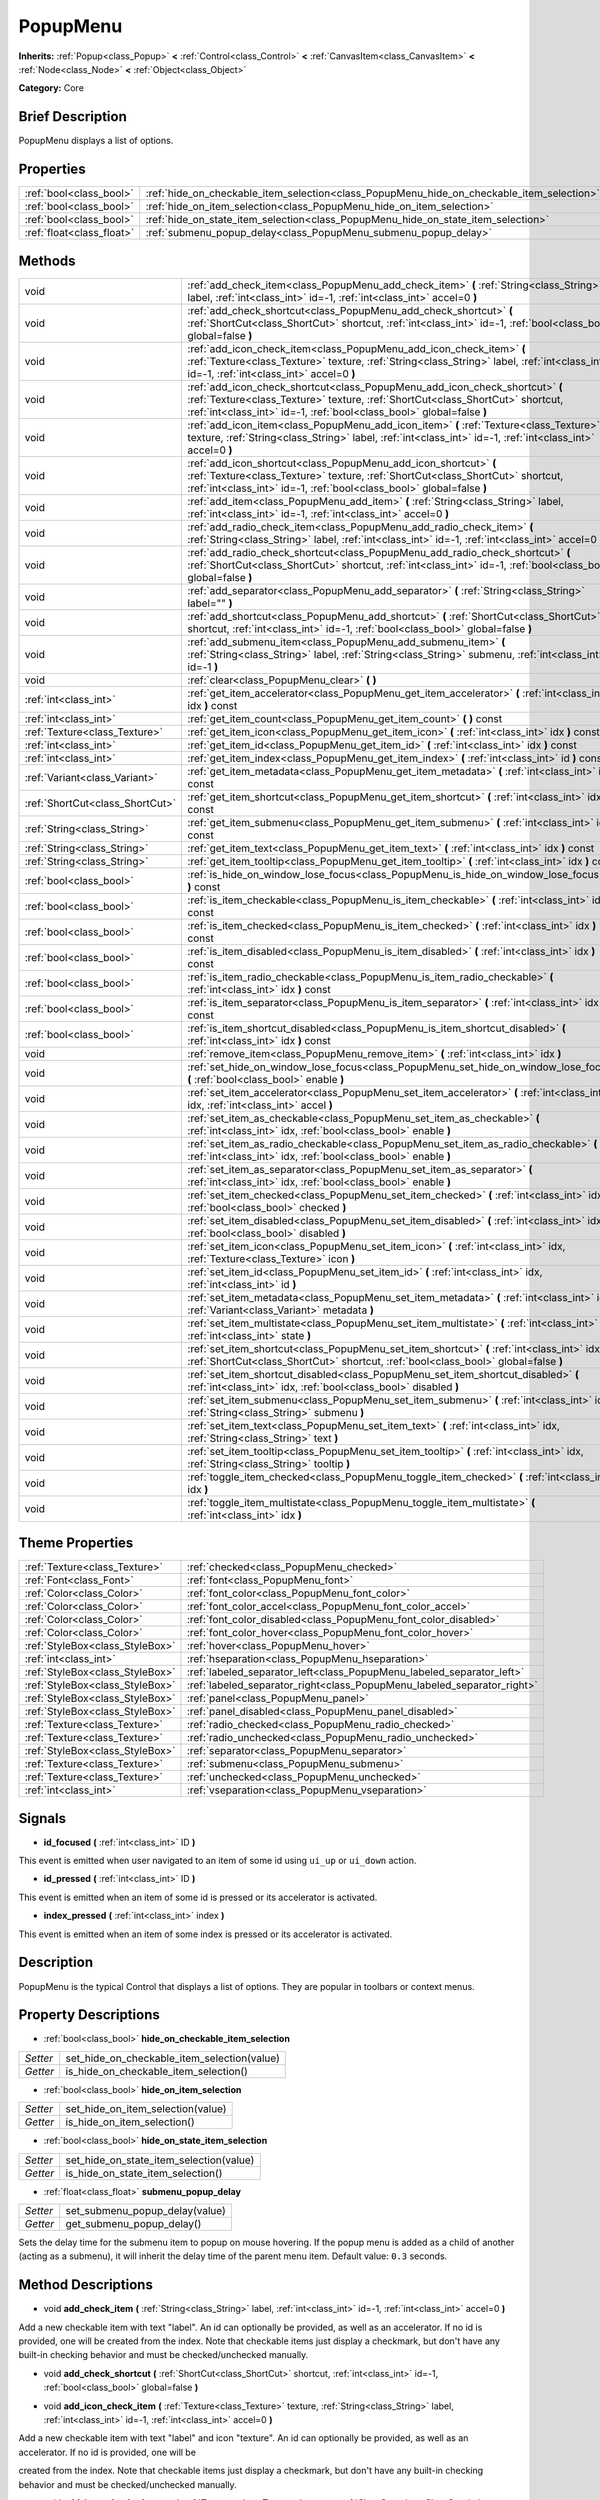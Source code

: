 .. Generated automatically by doc/tools/makerst.py in Godot's source tree.
.. DO NOT EDIT THIS FILE, but the PopupMenu.xml source instead.
.. The source is found in doc/classes or modules/<name>/doc_classes.

.. _class_PopupMenu:

PopupMenu
=========

**Inherits:** :ref:`Popup<class_Popup>` **<** :ref:`Control<class_Control>` **<** :ref:`CanvasItem<class_CanvasItem>` **<** :ref:`Node<class_Node>` **<** :ref:`Object<class_Object>`

**Category:** Core

Brief Description
-----------------

PopupMenu displays a list of options.

Properties
----------

+---------------------------+-------------------------------------------------------------------------------------------+
| :ref:`bool<class_bool>`   | :ref:`hide_on_checkable_item_selection<class_PopupMenu_hide_on_checkable_item_selection>` |
+---------------------------+-------------------------------------------------------------------------------------------+
| :ref:`bool<class_bool>`   | :ref:`hide_on_item_selection<class_PopupMenu_hide_on_item_selection>`                     |
+---------------------------+-------------------------------------------------------------------------------------------+
| :ref:`bool<class_bool>`   | :ref:`hide_on_state_item_selection<class_PopupMenu_hide_on_state_item_selection>`         |
+---------------------------+-------------------------------------------------------------------------------------------+
| :ref:`float<class_float>` | :ref:`submenu_popup_delay<class_PopupMenu_submenu_popup_delay>`                           |
+---------------------------+-------------------------------------------------------------------------------------------+

Methods
-------

+----------------------------------+----------------------------------------------------------------------------------------------------------------------------------------------------------------------------------------------------------------------------------------+
| void                             | :ref:`add_check_item<class_PopupMenu_add_check_item>` **(** :ref:`String<class_String>` label, :ref:`int<class_int>` id=-1, :ref:`int<class_int>` accel=0 **)**                                                                        |
+----------------------------------+----------------------------------------------------------------------------------------------------------------------------------------------------------------------------------------------------------------------------------------+
| void                             | :ref:`add_check_shortcut<class_PopupMenu_add_check_shortcut>` **(** :ref:`ShortCut<class_ShortCut>` shortcut, :ref:`int<class_int>` id=-1, :ref:`bool<class_bool>` global=false **)**                                                  |
+----------------------------------+----------------------------------------------------------------------------------------------------------------------------------------------------------------------------------------------------------------------------------------+
| void                             | :ref:`add_icon_check_item<class_PopupMenu_add_icon_check_item>` **(** :ref:`Texture<class_Texture>` texture, :ref:`String<class_String>` label, :ref:`int<class_int>` id=-1, :ref:`int<class_int>` accel=0 **)**                       |
+----------------------------------+----------------------------------------------------------------------------------------------------------------------------------------------------------------------------------------------------------------------------------------+
| void                             | :ref:`add_icon_check_shortcut<class_PopupMenu_add_icon_check_shortcut>` **(** :ref:`Texture<class_Texture>` texture, :ref:`ShortCut<class_ShortCut>` shortcut, :ref:`int<class_int>` id=-1, :ref:`bool<class_bool>` global=false **)** |
+----------------------------------+----------------------------------------------------------------------------------------------------------------------------------------------------------------------------------------------------------------------------------------+
| void                             | :ref:`add_icon_item<class_PopupMenu_add_icon_item>` **(** :ref:`Texture<class_Texture>` texture, :ref:`String<class_String>` label, :ref:`int<class_int>` id=-1, :ref:`int<class_int>` accel=0 **)**                                   |
+----------------------------------+----------------------------------------------------------------------------------------------------------------------------------------------------------------------------------------------------------------------------------------+
| void                             | :ref:`add_icon_shortcut<class_PopupMenu_add_icon_shortcut>` **(** :ref:`Texture<class_Texture>` texture, :ref:`ShortCut<class_ShortCut>` shortcut, :ref:`int<class_int>` id=-1, :ref:`bool<class_bool>` global=false **)**             |
+----------------------------------+----------------------------------------------------------------------------------------------------------------------------------------------------------------------------------------------------------------------------------------+
| void                             | :ref:`add_item<class_PopupMenu_add_item>` **(** :ref:`String<class_String>` label, :ref:`int<class_int>` id=-1, :ref:`int<class_int>` accel=0 **)**                                                                                    |
+----------------------------------+----------------------------------------------------------------------------------------------------------------------------------------------------------------------------------------------------------------------------------------+
| void                             | :ref:`add_radio_check_item<class_PopupMenu_add_radio_check_item>` **(** :ref:`String<class_String>` label, :ref:`int<class_int>` id=-1, :ref:`int<class_int>` accel=0 **)**                                                            |
+----------------------------------+----------------------------------------------------------------------------------------------------------------------------------------------------------------------------------------------------------------------------------------+
| void                             | :ref:`add_radio_check_shortcut<class_PopupMenu_add_radio_check_shortcut>` **(** :ref:`ShortCut<class_ShortCut>` shortcut, :ref:`int<class_int>` id=-1, :ref:`bool<class_bool>` global=false **)**                                      |
+----------------------------------+----------------------------------------------------------------------------------------------------------------------------------------------------------------------------------------------------------------------------------------+
| void                             | :ref:`add_separator<class_PopupMenu_add_separator>` **(** :ref:`String<class_String>` label="" **)**                                                                                                                                   |
+----------------------------------+----------------------------------------------------------------------------------------------------------------------------------------------------------------------------------------------------------------------------------------+
| void                             | :ref:`add_shortcut<class_PopupMenu_add_shortcut>` **(** :ref:`ShortCut<class_ShortCut>` shortcut, :ref:`int<class_int>` id=-1, :ref:`bool<class_bool>` global=false **)**                                                              |
+----------------------------------+----------------------------------------------------------------------------------------------------------------------------------------------------------------------------------------------------------------------------------------+
| void                             | :ref:`add_submenu_item<class_PopupMenu_add_submenu_item>` **(** :ref:`String<class_String>` label, :ref:`String<class_String>` submenu, :ref:`int<class_int>` id=-1 **)**                                                              |
+----------------------------------+----------------------------------------------------------------------------------------------------------------------------------------------------------------------------------------------------------------------------------------+
| void                             | :ref:`clear<class_PopupMenu_clear>` **(** **)**                                                                                                                                                                                        |
+----------------------------------+----------------------------------------------------------------------------------------------------------------------------------------------------------------------------------------------------------------------------------------+
| :ref:`int<class_int>`            | :ref:`get_item_accelerator<class_PopupMenu_get_item_accelerator>` **(** :ref:`int<class_int>` idx **)** const                                                                                                                          |
+----------------------------------+----------------------------------------------------------------------------------------------------------------------------------------------------------------------------------------------------------------------------------------+
| :ref:`int<class_int>`            | :ref:`get_item_count<class_PopupMenu_get_item_count>` **(** **)** const                                                                                                                                                                |
+----------------------------------+----------------------------------------------------------------------------------------------------------------------------------------------------------------------------------------------------------------------------------------+
| :ref:`Texture<class_Texture>`    | :ref:`get_item_icon<class_PopupMenu_get_item_icon>` **(** :ref:`int<class_int>` idx **)** const                                                                                                                                        |
+----------------------------------+----------------------------------------------------------------------------------------------------------------------------------------------------------------------------------------------------------------------------------------+
| :ref:`int<class_int>`            | :ref:`get_item_id<class_PopupMenu_get_item_id>` **(** :ref:`int<class_int>` idx **)** const                                                                                                                                            |
+----------------------------------+----------------------------------------------------------------------------------------------------------------------------------------------------------------------------------------------------------------------------------------+
| :ref:`int<class_int>`            | :ref:`get_item_index<class_PopupMenu_get_item_index>` **(** :ref:`int<class_int>` id **)** const                                                                                                                                       |
+----------------------------------+----------------------------------------------------------------------------------------------------------------------------------------------------------------------------------------------------------------------------------------+
| :ref:`Variant<class_Variant>`    | :ref:`get_item_metadata<class_PopupMenu_get_item_metadata>` **(** :ref:`int<class_int>` idx **)** const                                                                                                                                |
+----------------------------------+----------------------------------------------------------------------------------------------------------------------------------------------------------------------------------------------------------------------------------------+
| :ref:`ShortCut<class_ShortCut>`  | :ref:`get_item_shortcut<class_PopupMenu_get_item_shortcut>` **(** :ref:`int<class_int>` idx **)** const                                                                                                                                |
+----------------------------------+----------------------------------------------------------------------------------------------------------------------------------------------------------------------------------------------------------------------------------------+
| :ref:`String<class_String>`      | :ref:`get_item_submenu<class_PopupMenu_get_item_submenu>` **(** :ref:`int<class_int>` idx **)** const                                                                                                                                  |
+----------------------------------+----------------------------------------------------------------------------------------------------------------------------------------------------------------------------------------------------------------------------------------+
| :ref:`String<class_String>`      | :ref:`get_item_text<class_PopupMenu_get_item_text>` **(** :ref:`int<class_int>` idx **)** const                                                                                                                                        |
+----------------------------------+----------------------------------------------------------------------------------------------------------------------------------------------------------------------------------------------------------------------------------------+
| :ref:`String<class_String>`      | :ref:`get_item_tooltip<class_PopupMenu_get_item_tooltip>` **(** :ref:`int<class_int>` idx **)** const                                                                                                                                  |
+----------------------------------+----------------------------------------------------------------------------------------------------------------------------------------------------------------------------------------------------------------------------------------+
| :ref:`bool<class_bool>`          | :ref:`is_hide_on_window_lose_focus<class_PopupMenu_is_hide_on_window_lose_focus>` **(** **)** const                                                                                                                                    |
+----------------------------------+----------------------------------------------------------------------------------------------------------------------------------------------------------------------------------------------------------------------------------------+
| :ref:`bool<class_bool>`          | :ref:`is_item_checkable<class_PopupMenu_is_item_checkable>` **(** :ref:`int<class_int>` idx **)** const                                                                                                                                |
+----------------------------------+----------------------------------------------------------------------------------------------------------------------------------------------------------------------------------------------------------------------------------------+
| :ref:`bool<class_bool>`          | :ref:`is_item_checked<class_PopupMenu_is_item_checked>` **(** :ref:`int<class_int>` idx **)** const                                                                                                                                    |
+----------------------------------+----------------------------------------------------------------------------------------------------------------------------------------------------------------------------------------------------------------------------------------+
| :ref:`bool<class_bool>`          | :ref:`is_item_disabled<class_PopupMenu_is_item_disabled>` **(** :ref:`int<class_int>` idx **)** const                                                                                                                                  |
+----------------------------------+----------------------------------------------------------------------------------------------------------------------------------------------------------------------------------------------------------------------------------------+
| :ref:`bool<class_bool>`          | :ref:`is_item_radio_checkable<class_PopupMenu_is_item_radio_checkable>` **(** :ref:`int<class_int>` idx **)** const                                                                                                                    |
+----------------------------------+----------------------------------------------------------------------------------------------------------------------------------------------------------------------------------------------------------------------------------------+
| :ref:`bool<class_bool>`          | :ref:`is_item_separator<class_PopupMenu_is_item_separator>` **(** :ref:`int<class_int>` idx **)** const                                                                                                                                |
+----------------------------------+----------------------------------------------------------------------------------------------------------------------------------------------------------------------------------------------------------------------------------------+
| :ref:`bool<class_bool>`          | :ref:`is_item_shortcut_disabled<class_PopupMenu_is_item_shortcut_disabled>` **(** :ref:`int<class_int>` idx **)** const                                                                                                                |
+----------------------------------+----------------------------------------------------------------------------------------------------------------------------------------------------------------------------------------------------------------------------------------+
| void                             | :ref:`remove_item<class_PopupMenu_remove_item>` **(** :ref:`int<class_int>` idx **)**                                                                                                                                                  |
+----------------------------------+----------------------------------------------------------------------------------------------------------------------------------------------------------------------------------------------------------------------------------------+
| void                             | :ref:`set_hide_on_window_lose_focus<class_PopupMenu_set_hide_on_window_lose_focus>` **(** :ref:`bool<class_bool>` enable **)**                                                                                                         |
+----------------------------------+----------------------------------------------------------------------------------------------------------------------------------------------------------------------------------------------------------------------------------------+
| void                             | :ref:`set_item_accelerator<class_PopupMenu_set_item_accelerator>` **(** :ref:`int<class_int>` idx, :ref:`int<class_int>` accel **)**                                                                                                   |
+----------------------------------+----------------------------------------------------------------------------------------------------------------------------------------------------------------------------------------------------------------------------------------+
| void                             | :ref:`set_item_as_checkable<class_PopupMenu_set_item_as_checkable>` **(** :ref:`int<class_int>` idx, :ref:`bool<class_bool>` enable **)**                                                                                              |
+----------------------------------+----------------------------------------------------------------------------------------------------------------------------------------------------------------------------------------------------------------------------------------+
| void                             | :ref:`set_item_as_radio_checkable<class_PopupMenu_set_item_as_radio_checkable>` **(** :ref:`int<class_int>` idx, :ref:`bool<class_bool>` enable **)**                                                                                  |
+----------------------------------+----------------------------------------------------------------------------------------------------------------------------------------------------------------------------------------------------------------------------------------+
| void                             | :ref:`set_item_as_separator<class_PopupMenu_set_item_as_separator>` **(** :ref:`int<class_int>` idx, :ref:`bool<class_bool>` enable **)**                                                                                              |
+----------------------------------+----------------------------------------------------------------------------------------------------------------------------------------------------------------------------------------------------------------------------------------+
| void                             | :ref:`set_item_checked<class_PopupMenu_set_item_checked>` **(** :ref:`int<class_int>` idx, :ref:`bool<class_bool>` checked **)**                                                                                                       |
+----------------------------------+----------------------------------------------------------------------------------------------------------------------------------------------------------------------------------------------------------------------------------------+
| void                             | :ref:`set_item_disabled<class_PopupMenu_set_item_disabled>` **(** :ref:`int<class_int>` idx, :ref:`bool<class_bool>` disabled **)**                                                                                                    |
+----------------------------------+----------------------------------------------------------------------------------------------------------------------------------------------------------------------------------------------------------------------------------------+
| void                             | :ref:`set_item_icon<class_PopupMenu_set_item_icon>` **(** :ref:`int<class_int>` idx, :ref:`Texture<class_Texture>` icon **)**                                                                                                          |
+----------------------------------+----------------------------------------------------------------------------------------------------------------------------------------------------------------------------------------------------------------------------------------+
| void                             | :ref:`set_item_id<class_PopupMenu_set_item_id>` **(** :ref:`int<class_int>` idx, :ref:`int<class_int>` id **)**                                                                                                                        |
+----------------------------------+----------------------------------------------------------------------------------------------------------------------------------------------------------------------------------------------------------------------------------------+
| void                             | :ref:`set_item_metadata<class_PopupMenu_set_item_metadata>` **(** :ref:`int<class_int>` idx, :ref:`Variant<class_Variant>` metadata **)**                                                                                              |
+----------------------------------+----------------------------------------------------------------------------------------------------------------------------------------------------------------------------------------------------------------------------------------+
| void                             | :ref:`set_item_multistate<class_PopupMenu_set_item_multistate>` **(** :ref:`int<class_int>` idx, :ref:`int<class_int>` state **)**                                                                                                     |
+----------------------------------+----------------------------------------------------------------------------------------------------------------------------------------------------------------------------------------------------------------------------------------+
| void                             | :ref:`set_item_shortcut<class_PopupMenu_set_item_shortcut>` **(** :ref:`int<class_int>` idx, :ref:`ShortCut<class_ShortCut>` shortcut, :ref:`bool<class_bool>` global=false **)**                                                      |
+----------------------------------+----------------------------------------------------------------------------------------------------------------------------------------------------------------------------------------------------------------------------------------+
| void                             | :ref:`set_item_shortcut_disabled<class_PopupMenu_set_item_shortcut_disabled>` **(** :ref:`int<class_int>` idx, :ref:`bool<class_bool>` disabled **)**                                                                                  |
+----------------------------------+----------------------------------------------------------------------------------------------------------------------------------------------------------------------------------------------------------------------------------------+
| void                             | :ref:`set_item_submenu<class_PopupMenu_set_item_submenu>` **(** :ref:`int<class_int>` idx, :ref:`String<class_String>` submenu **)**                                                                                                   |
+----------------------------------+----------------------------------------------------------------------------------------------------------------------------------------------------------------------------------------------------------------------------------------+
| void                             | :ref:`set_item_text<class_PopupMenu_set_item_text>` **(** :ref:`int<class_int>` idx, :ref:`String<class_String>` text **)**                                                                                                            |
+----------------------------------+----------------------------------------------------------------------------------------------------------------------------------------------------------------------------------------------------------------------------------------+
| void                             | :ref:`set_item_tooltip<class_PopupMenu_set_item_tooltip>` **(** :ref:`int<class_int>` idx, :ref:`String<class_String>` tooltip **)**                                                                                                   |
+----------------------------------+----------------------------------------------------------------------------------------------------------------------------------------------------------------------------------------------------------------------------------------+
| void                             | :ref:`toggle_item_checked<class_PopupMenu_toggle_item_checked>` **(** :ref:`int<class_int>` idx **)**                                                                                                                                  |
+----------------------------------+----------------------------------------------------------------------------------------------------------------------------------------------------------------------------------------------------------------------------------------+
| void                             | :ref:`toggle_item_multistate<class_PopupMenu_toggle_item_multistate>` **(** :ref:`int<class_int>` idx **)**                                                                                                                            |
+----------------------------------+----------------------------------------------------------------------------------------------------------------------------------------------------------------------------------------------------------------------------------------+

Theme Properties
----------------

+---------------------------------+-------------------------------------------------------------------------+
| :ref:`Texture<class_Texture>`   | :ref:`checked<class_PopupMenu_checked>`                                 |
+---------------------------------+-------------------------------------------------------------------------+
| :ref:`Font<class_Font>`         | :ref:`font<class_PopupMenu_font>`                                       |
+---------------------------------+-------------------------------------------------------------------------+
| :ref:`Color<class_Color>`       | :ref:`font_color<class_PopupMenu_font_color>`                           |
+---------------------------------+-------------------------------------------------------------------------+
| :ref:`Color<class_Color>`       | :ref:`font_color_accel<class_PopupMenu_font_color_accel>`               |
+---------------------------------+-------------------------------------------------------------------------+
| :ref:`Color<class_Color>`       | :ref:`font_color_disabled<class_PopupMenu_font_color_disabled>`         |
+---------------------------------+-------------------------------------------------------------------------+
| :ref:`Color<class_Color>`       | :ref:`font_color_hover<class_PopupMenu_font_color_hover>`               |
+---------------------------------+-------------------------------------------------------------------------+
| :ref:`StyleBox<class_StyleBox>` | :ref:`hover<class_PopupMenu_hover>`                                     |
+---------------------------------+-------------------------------------------------------------------------+
| :ref:`int<class_int>`           | :ref:`hseparation<class_PopupMenu_hseparation>`                         |
+---------------------------------+-------------------------------------------------------------------------+
| :ref:`StyleBox<class_StyleBox>` | :ref:`labeled_separator_left<class_PopupMenu_labeled_separator_left>`   |
+---------------------------------+-------------------------------------------------------------------------+
| :ref:`StyleBox<class_StyleBox>` | :ref:`labeled_separator_right<class_PopupMenu_labeled_separator_right>` |
+---------------------------------+-------------------------------------------------------------------------+
| :ref:`StyleBox<class_StyleBox>` | :ref:`panel<class_PopupMenu_panel>`                                     |
+---------------------------------+-------------------------------------------------------------------------+
| :ref:`StyleBox<class_StyleBox>` | :ref:`panel_disabled<class_PopupMenu_panel_disabled>`                   |
+---------------------------------+-------------------------------------------------------------------------+
| :ref:`Texture<class_Texture>`   | :ref:`radio_checked<class_PopupMenu_radio_checked>`                     |
+---------------------------------+-------------------------------------------------------------------------+
| :ref:`Texture<class_Texture>`   | :ref:`radio_unchecked<class_PopupMenu_radio_unchecked>`                 |
+---------------------------------+-------------------------------------------------------------------------+
| :ref:`StyleBox<class_StyleBox>` | :ref:`separator<class_PopupMenu_separator>`                             |
+---------------------------------+-------------------------------------------------------------------------+
| :ref:`Texture<class_Texture>`   | :ref:`submenu<class_PopupMenu_submenu>`                                 |
+---------------------------------+-------------------------------------------------------------------------+
| :ref:`Texture<class_Texture>`   | :ref:`unchecked<class_PopupMenu_unchecked>`                             |
+---------------------------------+-------------------------------------------------------------------------+
| :ref:`int<class_int>`           | :ref:`vseparation<class_PopupMenu_vseparation>`                         |
+---------------------------------+-------------------------------------------------------------------------+

Signals
-------

.. _class_PopupMenu_id_focused:

- **id_focused** **(** :ref:`int<class_int>` ID **)**

This event is emitted when user navigated to an item of some id using ``ui_up`` or ``ui_down`` action.

.. _class_PopupMenu_id_pressed:

- **id_pressed** **(** :ref:`int<class_int>` ID **)**

This event is emitted when an item of some id is pressed or its accelerator is activated.

.. _class_PopupMenu_index_pressed:

- **index_pressed** **(** :ref:`int<class_int>` index **)**

This event is emitted when an item of some index is pressed or its accelerator is activated.

Description
-----------

PopupMenu is the typical Control that displays a list of options. They are popular in toolbars or context menus.

Property Descriptions
---------------------

.. _class_PopupMenu_hide_on_checkable_item_selection:

- :ref:`bool<class_bool>` **hide_on_checkable_item_selection**

+----------+---------------------------------------------+
| *Setter* | set_hide_on_checkable_item_selection(value) |
+----------+---------------------------------------------+
| *Getter* | is_hide_on_checkable_item_selection()       |
+----------+---------------------------------------------+

.. _class_PopupMenu_hide_on_item_selection:

- :ref:`bool<class_bool>` **hide_on_item_selection**

+----------+-----------------------------------+
| *Setter* | set_hide_on_item_selection(value) |
+----------+-----------------------------------+
| *Getter* | is_hide_on_item_selection()       |
+----------+-----------------------------------+

.. _class_PopupMenu_hide_on_state_item_selection:

- :ref:`bool<class_bool>` **hide_on_state_item_selection**

+----------+-----------------------------------------+
| *Setter* | set_hide_on_state_item_selection(value) |
+----------+-----------------------------------------+
| *Getter* | is_hide_on_state_item_selection()       |
+----------+-----------------------------------------+

.. _class_PopupMenu_submenu_popup_delay:

- :ref:`float<class_float>` **submenu_popup_delay**

+----------+--------------------------------+
| *Setter* | set_submenu_popup_delay(value) |
+----------+--------------------------------+
| *Getter* | get_submenu_popup_delay()      |
+----------+--------------------------------+

Sets the delay time for the submenu item to popup on mouse hovering. If the popup menu is added as a child of another (acting as a submenu), it will inherit the delay time of the parent menu item. Default value: ``0.3`` seconds.

Method Descriptions
-------------------

.. _class_PopupMenu_add_check_item:

- void **add_check_item** **(** :ref:`String<class_String>` label, :ref:`int<class_int>` id=-1, :ref:`int<class_int>` accel=0 **)**

Add a new checkable item with text "label". An id can optionally be provided, as well as an accelerator. If no id is provided, one will be created from the index. Note that checkable items just display a checkmark, but don't have any built-in checking behavior and must be checked/unchecked manually.

.. _class_PopupMenu_add_check_shortcut:

- void **add_check_shortcut** **(** :ref:`ShortCut<class_ShortCut>` shortcut, :ref:`int<class_int>` id=-1, :ref:`bool<class_bool>` global=false **)**

.. _class_PopupMenu_add_icon_check_item:

- void **add_icon_check_item** **(** :ref:`Texture<class_Texture>` texture, :ref:`String<class_String>` label, :ref:`int<class_int>` id=-1, :ref:`int<class_int>` accel=0 **)**

Add a new checkable item with text "label" and icon "texture". An id can optionally be provided, as well as an accelerator. If no id is provided, one will be

created from the index. Note that checkable items just display a checkmark, but don't have any built-in checking behavior and must be checked/unchecked manually.

.. _class_PopupMenu_add_icon_check_shortcut:

- void **add_icon_check_shortcut** **(** :ref:`Texture<class_Texture>` texture, :ref:`ShortCut<class_ShortCut>` shortcut, :ref:`int<class_int>` id=-1, :ref:`bool<class_bool>` global=false **)**

.. _class_PopupMenu_add_icon_item:

- void **add_icon_item** **(** :ref:`Texture<class_Texture>` texture, :ref:`String<class_String>` label, :ref:`int<class_int>` id=-1, :ref:`int<class_int>` accel=0 **)**

Add a new item with text "label" and icon "texture". An id can optionally be provided, as well as an accelerator keybinding. If no id is provided, one will be created from the index.

.. _class_PopupMenu_add_icon_shortcut:

- void **add_icon_shortcut** **(** :ref:`Texture<class_Texture>` texture, :ref:`ShortCut<class_ShortCut>` shortcut, :ref:`int<class_int>` id=-1, :ref:`bool<class_bool>` global=false **)**

.. _class_PopupMenu_add_item:

- void **add_item** **(** :ref:`String<class_String>` label, :ref:`int<class_int>` id=-1, :ref:`int<class_int>` accel=0 **)**

Add a new item with text "label". An id can optionally be provided, as well as an accelerator keybinding. If no id is provided, one will be created from the index.

.. _class_PopupMenu_add_radio_check_item:

- void **add_radio_check_item** **(** :ref:`String<class_String>` label, :ref:`int<class_int>` id=-1, :ref:`int<class_int>` accel=0 **)**

The same as :ref:`add_check_item<class_PopupMenu_add_check_item>` but the inserted item will look as a radio button. Remember this is just cosmetic and you have to add the logic for checking/unchecking items in radio groups.

.. _class_PopupMenu_add_radio_check_shortcut:

- void **add_radio_check_shortcut** **(** :ref:`ShortCut<class_ShortCut>` shortcut, :ref:`int<class_int>` id=-1, :ref:`bool<class_bool>` global=false **)**

.. _class_PopupMenu_add_separator:

- void **add_separator** **(** :ref:`String<class_String>` label="" **)**

Add a separator between items. Separators also occupy an index.

.. _class_PopupMenu_add_shortcut:

- void **add_shortcut** **(** :ref:`ShortCut<class_ShortCut>` shortcut, :ref:`int<class_int>` id=-1, :ref:`bool<class_bool>` global=false **)**

.. _class_PopupMenu_add_submenu_item:

- void **add_submenu_item** **(** :ref:`String<class_String>` label, :ref:`String<class_String>` submenu, :ref:`int<class_int>` id=-1 **)**

Adds an item with a submenu. The submenu is the name of a child PopupMenu node that would be shown when the item is clicked. An id can optionally be provided, but if is isn't provided, one will be created from the index.

.. _class_PopupMenu_clear:

- void **clear** **(** **)**

Clear the popup menu, in effect removing all items.

.. _class_PopupMenu_get_item_accelerator:

- :ref:`int<class_int>` **get_item_accelerator** **(** :ref:`int<class_int>` idx **)** const

Return the accelerator of the item at index "idx". Accelerators are special combinations of keys that activate the item, no matter which control is focused.

.. _class_PopupMenu_get_item_count:

- :ref:`int<class_int>` **get_item_count** **(** **)** const

Return the amount of items.

.. _class_PopupMenu_get_item_icon:

- :ref:`Texture<class_Texture>` **get_item_icon** **(** :ref:`int<class_int>` idx **)** const

Return the icon of the item at index "idx".

.. _class_PopupMenu_get_item_id:

- :ref:`int<class_int>` **get_item_id** **(** :ref:`int<class_int>` idx **)** const

Return the id of the item at index "idx".

.. _class_PopupMenu_get_item_index:

- :ref:`int<class_int>` **get_item_index** **(** :ref:`int<class_int>` id **)** const

Find and return the index of the item containing a given id.

.. _class_PopupMenu_get_item_metadata:

- :ref:`Variant<class_Variant>` **get_item_metadata** **(** :ref:`int<class_int>` idx **)** const

Return the metadata of an item, which might be of any type. You can set it with :ref:`set_item_metadata<class_PopupMenu_set_item_metadata>`, which provides a simple way of assigning context data to items.

.. _class_PopupMenu_get_item_shortcut:

- :ref:`ShortCut<class_ShortCut>` **get_item_shortcut** **(** :ref:`int<class_int>` idx **)** const

.. _class_PopupMenu_get_item_submenu:

- :ref:`String<class_String>` **get_item_submenu** **(** :ref:`int<class_int>` idx **)** const

Return the submenu name of the item at index "idx".

.. _class_PopupMenu_get_item_text:

- :ref:`String<class_String>` **get_item_text** **(** :ref:`int<class_int>` idx **)** const

Return the text of the item at index "idx".

.. _class_PopupMenu_get_item_tooltip:

- :ref:`String<class_String>` **get_item_tooltip** **(** :ref:`int<class_int>` idx **)** const

.. _class_PopupMenu_is_hide_on_window_lose_focus:

- :ref:`bool<class_bool>` **is_hide_on_window_lose_focus** **(** **)** const

.. _class_PopupMenu_is_item_checkable:

- :ref:`bool<class_bool>` **is_item_checkable** **(** :ref:`int<class_int>` idx **)** const

Return whether the item at index "idx" is checkable in some way, i.e., whether has a checkbox or radio button. Note that checkable items just display a checkmark or radio button, but don't have any built-in checking behavior and must be checked/unchecked manually.

.. _class_PopupMenu_is_item_checked:

- :ref:`bool<class_bool>` **is_item_checked** **(** :ref:`int<class_int>` idx **)** const

Return whether the item at index "idx" is checked.

.. _class_PopupMenu_is_item_disabled:

- :ref:`bool<class_bool>` **is_item_disabled** **(** :ref:`int<class_int>` idx **)** const

Return whether the item at index "idx" is disabled. When it is disabled it can't be selected, or its action invoked.

.. _class_PopupMenu_is_item_radio_checkable:

- :ref:`bool<class_bool>` **is_item_radio_checkable** **(** :ref:`int<class_int>` idx **)** const

Return whether the item at index "idx" has radio-button-style checkability. Remember this is just cosmetic and you have to add the logic for checking/unchecking items in radio groups.

.. _class_PopupMenu_is_item_separator:

- :ref:`bool<class_bool>` **is_item_separator** **(** :ref:`int<class_int>` idx **)** const

Return whether the item is a separator. If it is, it would be displayed as a line.

.. _class_PopupMenu_is_item_shortcut_disabled:

- :ref:`bool<class_bool>` **is_item_shortcut_disabled** **(** :ref:`int<class_int>` idx **)** const

.. _class_PopupMenu_remove_item:

- void **remove_item** **(** :ref:`int<class_int>` idx **)**

Removes the item at index "idx" from the menu. Note that the indexes of items after the removed item are going to be shifted by one.

.. _class_PopupMenu_set_hide_on_window_lose_focus:

- void **set_hide_on_window_lose_focus** **(** :ref:`bool<class_bool>` enable **)**

.. _class_PopupMenu_set_item_accelerator:

- void **set_item_accelerator** **(** :ref:`int<class_int>` idx, :ref:`int<class_int>` accel **)**

Set the accelerator of the item at index "idx". Accelerators are special combinations of keys that activate the item, no matter which control is focused.

.. _class_PopupMenu_set_item_as_checkable:

- void **set_item_as_checkable** **(** :ref:`int<class_int>` idx, :ref:`bool<class_bool>` enable **)**

Set whether the item at index "idx" has a checkbox. Note that checkable items just display a checkmark, but don't have any built-in checking behavior and must be checked/unchecked manually.

.. _class_PopupMenu_set_item_as_radio_checkable:

- void **set_item_as_radio_checkable** **(** :ref:`int<class_int>` idx, :ref:`bool<class_bool>` enable **)**

The same as :ref:`set_item_as_checkable<class_PopupMenu_set_item_as_checkable>` but placing a radio button in case of enabling. If used for disabling, it's the same.

Remember this is just cosmetic and you have to add the logic for checking/unchecking items in radio groups.

.. _class_PopupMenu_set_item_as_separator:

- void **set_item_as_separator** **(** :ref:`int<class_int>` idx, :ref:`bool<class_bool>` enable **)**

Mark the item at index "idx" as a separator, which means that it would be displayed as a mere line.

.. _class_PopupMenu_set_item_checked:

- void **set_item_checked** **(** :ref:`int<class_int>` idx, :ref:`bool<class_bool>` checked **)**

Set the checkstate status of the item at index "idx".

.. _class_PopupMenu_set_item_disabled:

- void **set_item_disabled** **(** :ref:`int<class_int>` idx, :ref:`bool<class_bool>` disabled **)**

Sets whether the item at index "idx" is disabled or not. When it is disabled it can't be selected, or its action invoked.

.. _class_PopupMenu_set_item_icon:

- void **set_item_icon** **(** :ref:`int<class_int>` idx, :ref:`Texture<class_Texture>` icon **)**

.. _class_PopupMenu_set_item_id:

- void **set_item_id** **(** :ref:`int<class_int>` idx, :ref:`int<class_int>` id **)**

Set the id of the item at index "idx".

.. _class_PopupMenu_set_item_metadata:

- void **set_item_metadata** **(** :ref:`int<class_int>` idx, :ref:`Variant<class_Variant>` metadata **)**

Sets the metadata of an item, which might be of any type. You can later get it with :ref:`get_item_metadata<class_PopupMenu_get_item_metadata>`, which provides a simple way of assigning context data to items.

.. _class_PopupMenu_set_item_multistate:

- void **set_item_multistate** **(** :ref:`int<class_int>` idx, :ref:`int<class_int>` state **)**

.. _class_PopupMenu_set_item_shortcut:

- void **set_item_shortcut** **(** :ref:`int<class_int>` idx, :ref:`ShortCut<class_ShortCut>` shortcut, :ref:`bool<class_bool>` global=false **)**

.. _class_PopupMenu_set_item_shortcut_disabled:

- void **set_item_shortcut_disabled** **(** :ref:`int<class_int>` idx, :ref:`bool<class_bool>` disabled **)**

.. _class_PopupMenu_set_item_submenu:

- void **set_item_submenu** **(** :ref:`int<class_int>` idx, :ref:`String<class_String>` submenu **)**

Sets the submenu of the item at index "idx". The submenu is the name of a child PopupMenu node that would be shown when the item is clicked.

.. _class_PopupMenu_set_item_text:

- void **set_item_text** **(** :ref:`int<class_int>` idx, :ref:`String<class_String>` text **)**

Set the text of the item at index "idx".

.. _class_PopupMenu_set_item_tooltip:

- void **set_item_tooltip** **(** :ref:`int<class_int>` idx, :ref:`String<class_String>` tooltip **)**

.. _class_PopupMenu_toggle_item_checked:

- void **toggle_item_checked** **(** :ref:`int<class_int>` idx **)**

.. _class_PopupMenu_toggle_item_multistate:

- void **toggle_item_multistate** **(** :ref:`int<class_int>` idx **)**

